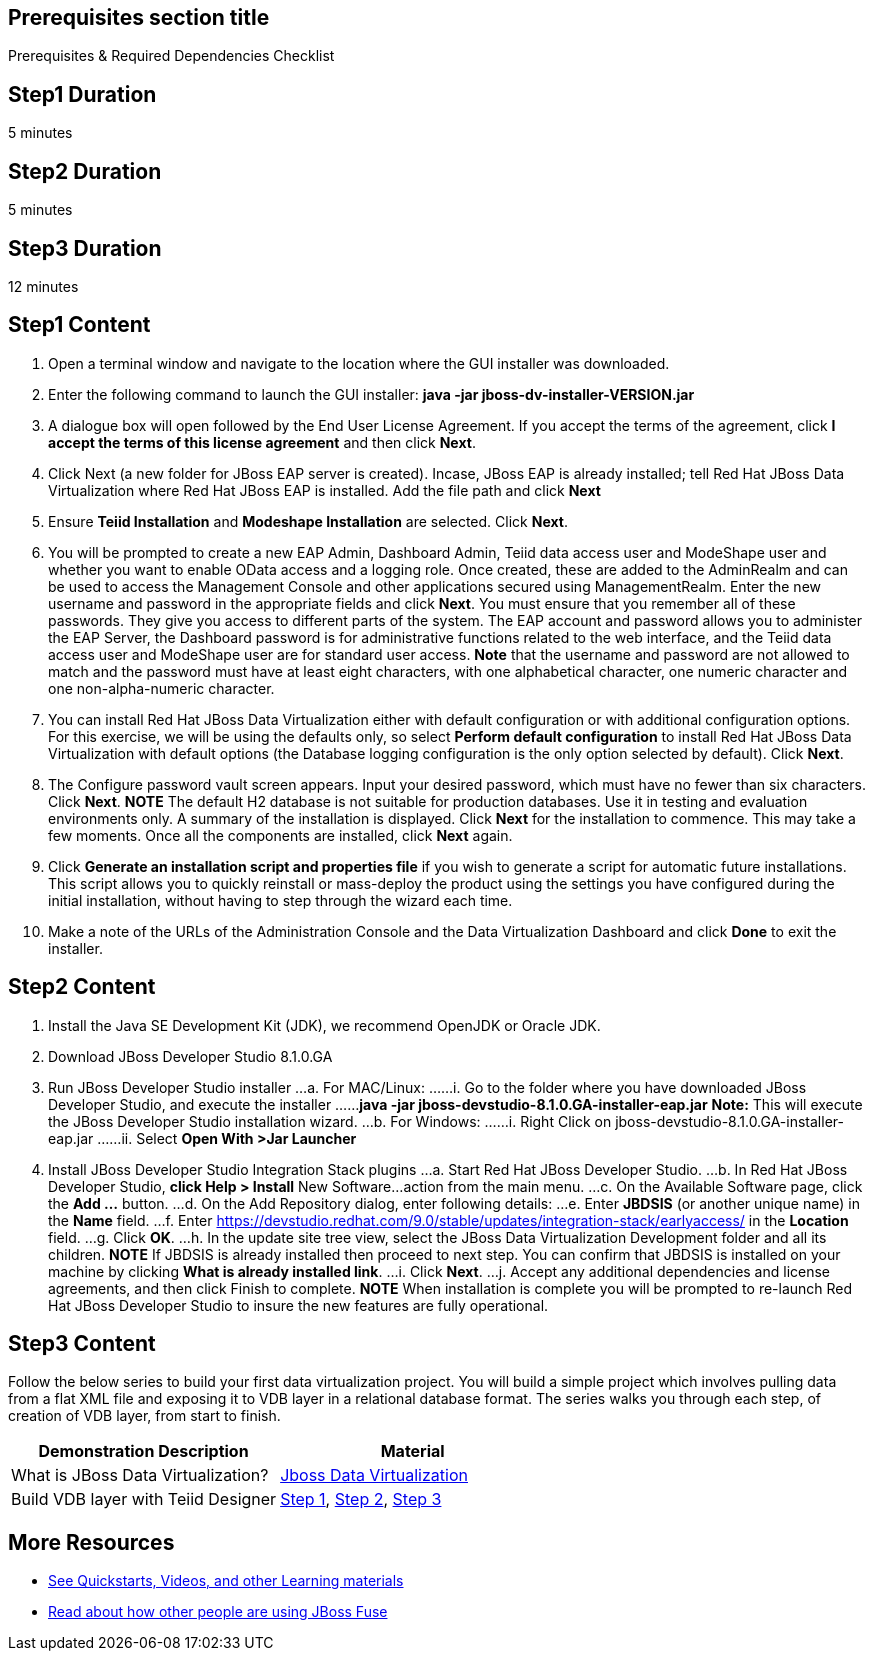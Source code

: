 :awestruct-layout: product-get-started-old
:awestruct-interpolate: true

== Prerequisites section title
Prerequisites &#38; Required Dependencies Checklist

== Step1 Duration
5 minutes

== Step2 Duration
5 minutes

== Step3 Duration
12 minutes

== Step1 Content
1.	Open a terminal window and navigate to the location where the GUI installer was downloaded.
2.	Enter the following command to launch the GUI installer:
    *java -jar jboss-dv-installer-VERSION.jar*
3.	A dialogue box will open followed by the End User License Agreement. If you accept the terms of the agreement, click *I accept the terms of this license agreement* and then click *Next*.
4.	Click Next (a new folder for JBoss EAP server is created). Incase, JBoss EAP is already installed; tell Red Hat JBoss Data Virtualization where Red Hat JBoss EAP is installed. Add the file path and click *Next* 
5.	Ensure *Teiid Installation* and *Modeshape Installation* are selected. Click *Next*.
6.	You will be prompted to create a new EAP Admin, Dashboard Admin, Teiid data access user and ModeShape user and whether you want to enable OData access and a logging role. Once created, these are added to the AdminRealm and can be used to access the Management Console and other applications secured using ManagementRealm. Enter the new username and password in the appropriate fields and click *Next*.
You must ensure that you remember all of these passwords. They give you access to different parts of the system. The EAP account and password allows you to administer the EAP Server, the Dashboard password is for administrative functions related to the web interface, and the Teiid data access user and ModeShape user are for standard user access.
*Note* that the username and password are not allowed to match and the password must have at least eight characters, with one alphabetical character, one numeric character and one non-alpha-numeric character.
7.	You can install Red Hat JBoss Data Virtualization either with default configuration or with additional configuration options. For this exercise, we will be using the defaults only, so select *Perform default configuration* to install Red Hat JBoss Data Virtualization with default options (the Database logging configuration is the only option selected by default). Click *Next*.
8.	The Configure password vault screen appears. Input your desired password, which must have no fewer than six characters. Click *Next*.
*NOTE*
The default H2 database is not suitable for production databases. Use it in testing and evaluation environments only.
A summary of the installation is displayed. Click *Next* for the installation to commence. This may take a few moments. Once all the components are installed, click *Next* again.
9.	Click *Generate an installation script and properties file* if you wish to generate a script for automatic future installations. This script allows you to quickly reinstall or mass-deploy the product using the settings you have configured during the initial installation, without having to step through the wizard each time.
10.	Make a note of the URLs of the Administration Console and the Data Virtualization Dashboard and click *Done* to exit the installer.

== Step2 Content

1.	Install the Java SE Development Kit (JDK), we recommend OpenJDK or Oracle JDK.
2.	Download JBoss Developer Studio 8.1.0.GA
3.	Run JBoss Developer Studio installer
...a.	For MAC/Linux:
......i.	Go to the folder where you have downloaded JBoss Developer Studio, and execute the installer
......*java -jar jboss-devstudio-8.1.0.GA-installer-eap.jar*
*Note:* This will execute the JBoss Developer Studio installation wizard.
...b.	For Windows:
......i.	Right Click on jboss-devstudio-8.1.0.GA-installer-eap.jar
......ii.	Select *Open With >Jar Launcher*
4.	Install JBoss Developer Studio Integration Stack plugins
...a.	Start Red Hat JBoss Developer Studio.
...b.	In Red Hat JBoss Developer Studio, *click Help > Install* New Software…action from the main menu.
...c.	On the Available Software page, click the *Add …* button.
...d.	On the Add Repository dialog, enter following details:
...e.	Enter *JBDSIS* (or another unique name) in the *Name* field. 
...f.	Enter https://devstudio.redhat.com/9.0/stable/updates/integration-stack/earlyaccess/ in the *Location* field.
...g.	Click *OK*.
...h.	In the update site tree view, select the JBoss Data Virtualization Development folder and all its children.
*NOTE*
If JBDSIS is already installed then proceed to next step. You can confirm that JBDSIS is installed on your machine by clicking *What is already installed link*.
...i.	Click *Next*.
...j.	Accept any additional dependencies and license agreements, and then click Finish to complete.
*NOTE*
When installation is complete you will be prompted to re-launch Red Hat JBoss Developer Studio to insure the new features are fully operational.

== Step3 Content

Follow the below series to build your first data virtualization project. You will build a simple project which involves pulling data from a flat XML file and exposing it to VDB layer in a relational database format. The series walks you through each step, of creation of VDB layer, from start to finish.

|===
|Demonstration Description | Material

|What is JBoss Data Virtualization?
|https://vimeo.com/150192169[Jboss Data Virtualization]

|Build VDB layer with Teiid Designer
|https://vimeo.com/76457404[Step 1], https://vimeo.com/76471307[Step 2], https://vimeo.com/76476379[Step 3]
|===

== More Resources

* link:../learn[See Quickstarts, Videos, and other Learning materials]
* link:../buzz[Read about how other people are using JBoss Fuse]

